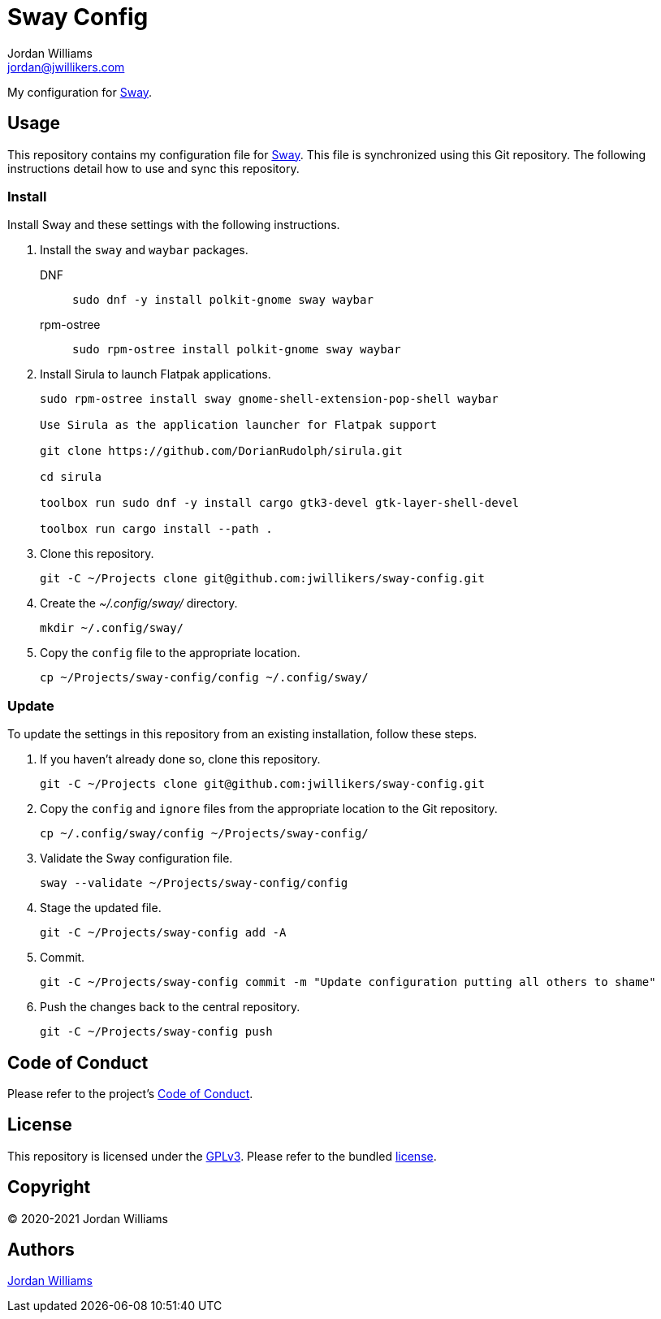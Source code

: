 = Sway Config
Jordan Williams <jordan@jwillikers.com>
:experimental:
:icons: font
ifdef::env-github[]
:tip-caption: :bulb:
:note-caption: :information_source:
:important-caption: :heavy_exclamation_mark:
:caution-caption: :fire:
:warning-caption: :warning:
endif::[]
:Sway: https://swaywm.org/[Sway]

My configuration for {Sway}.

== Usage

This repository contains my configuration file for {Sway}.
This file is synchronized using this Git repository.
The following instructions detail how to use and sync this repository.

=== Install

Install Sway and these settings with the following instructions.

. Install the `sway` and `waybar` packages.
DNF:::
+
[source,sh]
----
sudo dnf -y install polkit-gnome sway waybar
----

rpm-ostree:::
+
[source,sh]
----
sudo rpm-ostree install polkit-gnome sway waybar
----

. Install Sirula to launch Flatpak applications.
+
[source,sh]
----
sudo rpm-ostree install sway gnome-shell-extension-pop-shell waybar

Use Sirula as the application launcher for Flatpak support

git clone https://github.com/DorianRudolph/sirula.git

cd sirula

toolbox run sudo dnf -y install cargo gtk3-devel gtk-layer-shell-devel

toolbox run cargo install --path .
----

. Clone this repository.
+
[source,sh]
----
git -C ~/Projects clone git@github.com:jwillikers/sway-config.git
----

. Create the _~/.config/sway/_ directory.
+
[source,sh]
----
mkdir ~/.config/sway/
----

. Copy the `config` file to the appropriate location.
+
[source,sh]
----
cp ~/Projects/sway-config/config ~/.config/sway/
----

=== Update

To update the settings in this repository from an existing installation, follow these steps.

. If you haven't already done so, clone this repository.
+
[source,sh]
----
git -C ~/Projects clone git@github.com:jwillikers/sway-config.git
----

. Copy the `config` and `ignore` files from the appropriate location to the Git repository.
+
[source,sh]
----
cp ~/.config/sway/config ~/Projects/sway-config/
----

. Validate the Sway configuration file.
+
[source,sh]
----
sway --validate ~/Projects/sway-config/config
----

. Stage the updated file.
+
[source,sh]
----
git -C ~/Projects/sway-config add -A
----

. Commit.
+
[source,sh]
----
git -C ~/Projects/sway-config commit -m "Update configuration putting all others to shame"
----

. Push the changes back to the central repository.
+
[source,sh]
----
git -C ~/Projects/sway-config push
----

// todo Add instructions for using a merge tool to merge disparate settings files.

== Code of Conduct

Please refer to the project's link:CODE_OF_CONDUCT.adoc[Code of Conduct].

== License

This repository is licensed under the https://www.gnu.org/licenses/gpl-3.0.html[GPLv3].
Please refer to the bundled link:LICENSE.adoc[license].

== Copyright

© 2020-2021 Jordan Williams

== Authors

mailto:{email}[{author}]
